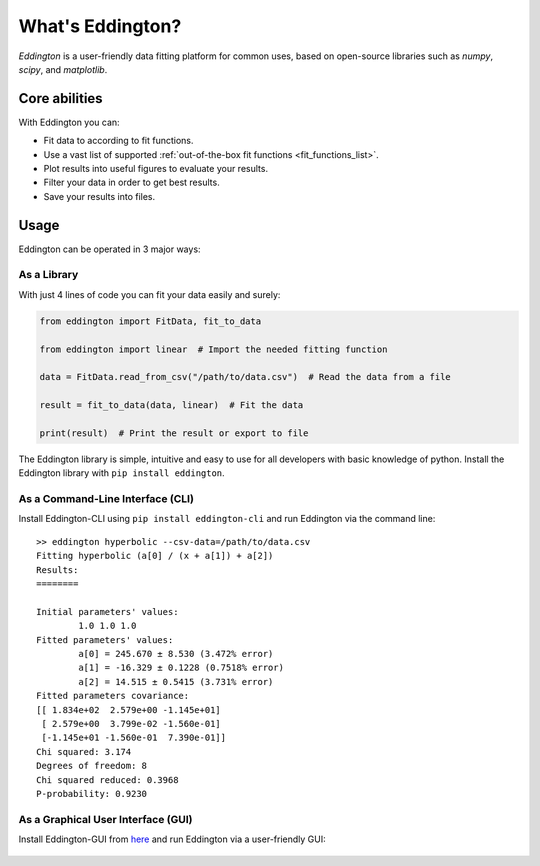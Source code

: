 .. _what_is_eddington:

What's Eddington?
=================

*Eddington* is a user-friendly data fitting platform for common uses, based on
open-source libraries such as *numpy*, *scipy*, and *matplotlib*.


Core abilities
--------------

With Eddington you can:

* Fit data to according to fit functions.
* Use a vast list of supported :ref:`out-of-the-box fit functions <fit_functions_list>`.
* Plot results into useful figures to evaluate your results.
* Filter your data in order to get best results.
* Save your results into files.

Usage
-----

Eddington can be operated in 3 major ways:

As a Library
~~~~~~~~~~~~

With just 4 lines of code you can fit your data easily and surely:

.. code:: python

    from eddington import FitData, fit_to_data

    from eddington import linear  # Import the needed fitting function

    data = FitData.read_from_csv("/path/to/data.csv")  # Read the data from a file

    result = fit_to_data(data, linear)  # Fit the data

    print(result)  # Print the result or export to file

The Eddington library is simple, intuitive and easy to use for all developers with basic
knowledge of python. Install the Eddington library with ``pip install eddington``.

As a Command-Line Interface (CLI)
~~~~~~~~~~~~~~~~~~~~~~~~~~~~~~~~~

Install Eddington-CLI using ``pip install eddington-cli`` and run Eddington via
the command line:

::

    >> eddington hyperbolic --csv-data=/path/to/data.csv
    Fitting hyperbolic (a[0] / (x + a[1]) + a[2])
    Results:
    ========

    Initial parameters' values:
            1.0 1.0 1.0
    Fitted parameters' values:
            a[0] = 245.670 ± 8.530 (3.472% error)
            a[1] = -16.329 ± 0.1228 (0.7518% error)
            a[2] = 14.515 ± 0.5415 (3.731% error)
    Fitted parameters covariance:
    [[ 1.834e+02  2.579e+00 -1.145e+01]
     [ 2.579e+00  3.799e-02 -1.560e-01]
     [-1.145e+01 -1.560e-01  7.390e-01]]
    Chi squared: 3.174
    Degrees of freedom: 8
    Chi squared reduced: 0.3968
    P-probability: 0.9230

As a Graphical User Interface (GUI)
~~~~~~~~~~~~~~~~~~~~~~~~~~~~~~~~~~~

Install Eddington-GUI from
`here <https://github.com/EddLabs/eddington-gui/releases/latest>`_ and run Eddington via
a user-friendly GUI:

.. figure:: /_static/eddington_gui.png
   :align: center